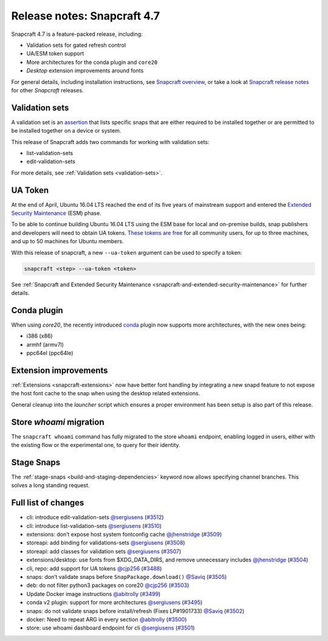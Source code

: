 .. 24252.md

.. _release-notes-snapcraft-4-7:

Release notes: Snapcraft 4.7
============================

Snapcraft 4.7 is a feature-packed release, including:

-  Validation sets for gated refresh control
-  UA/ESM token support
-  More architectures for the conda plugin and ``core20``
-  *Desktop* extension improvements around fonts

For general details, including installation instructions, see `Snapcraft overview <https://snapcraft.io/docs/snapcraft-overview>`__, or take a look at `Snapcraft release notes <https://snapcraft.io/docs/snapcraft-release-notes>`__ for other *Snapcraft* releases.

Validation sets
---------------

A validation set is an `assertion <https://snapcraft.io/docs/assertions>`__ that lists specific snaps that are either required to be installed together or are permitted to be installed together on a device or system.

This release of Snapcraft adds two commands for working with validation sets:

-  list-validation-sets
-  edit-validation-sets

For more details, see :ref:`Validation sets <validation-sets>`.

UA Token
--------

At the end of April, Ubuntu 16.04 LTS reached the end of its five years of mainstream support and entered the `Extended Security Maintenance <https://ubuntu.com/security/esm>`__ (ESM) phase.

To be able to continue building Ubuntu 16.04 LTS using the ESM base for local and on-premise builds, snap publishers and developers will need to obtain UA tokens. `These tokens are free <https://ubuntu.com/blog/ua-services-deployed-from-the-command-line-with-ua-client>`__ for all community users, for up to three machines, and up to 50 machines for Ubuntu members.

With this release of snapcraft, a new ``--ua-token`` argument can be used to specify a token:

.. code:: bash

   snapcraft <step> --ua-token <token>

See :ref:`Snapcraft and Extended Security Maintenance <snapcraft-and-extended-security-maintenance>` for further details.

Conda plugin
------------

When using *core20*, the recently introduced `conda <h/t/the-conda-plugin/12530#release-notes-snapcraft-4-7-heading--core20>`__ plugin now supports more architectures, with the new ones being:

-  i386 (x86)
-  armhf (armv7l)
-  ppc64el (ppc64le)

Extension improvements
----------------------

:ref:`Extensions <snapcraft-extensions>` now have better font handling by integrating a new snapd feature to not expose the host font cache to the snap when using the desktop related extensions.

General cleanup into the *launcher* script which ensures a proper environment has been setup is also part of this release.

Store *whoami* migration
------------------------

The ``snapcraft whoami`` command has fully migrated to the store ``whoami`` endpoint, enabling logged in users, either with the existing flow or the experimental one, to query for their identity.

Stage Snaps
-----------

The :ref:`stage-snaps <build-and-staging-dependencies>` keyword now allows specifying channel branches. This solves a long standing request.

Full list of changes
--------------------

-  cli: introduce edit-validation-sets `@sergiusens <https://github.com/sergiusens>`__ (`#3512 <https://github.com/snapcore/snapcraft/pull/3512>`__)
-  cli: introduce list-validation-sets `@sergiusens <https://github.com/sergiusens>`__ (`#3510 <https://github.com/snapcore/snapcraft/pull/3510>`__)
-  extensions: don’t expose host system fontconfig cache `@jhenstridge <https://github.com/jhenstridge>`__ (`#3509 <https://github.com/snapcore/snapcraft/pull/3509>`__)
-  storeapi: add binding for validations-sets `@sergiusens <https://github.com/sergiusens>`__ (`#3508 <https://github.com/snapcore/snapcraft/pull/3508>`__)
-  storeapi: add classes for validation sets `@sergiusens <https://github.com/sergiusens>`__ (`#3507 <https://github.com/snapcore/snapcraft/pull/3507>`__)
-  extensions/desktop: use fonts from $XDG_DATA_DIRS, and remove unnecessary includes `@jhenstridge <https://github.com/jhenstridge>`__ (`#3504 <https://github.com/snapcore/snapcraft/pull/3504>`__)
-  cli, repo: add support for UA tokens `@cjp256 <https://github.com/cjp256>`__ (`#3488 <https://github.com/snapcore/snapcraft/pull/3488>`__)
-  snaps: don’t validate snaps before ``SnapPackage.download()`` `@Saviq <https://github.com/Saviq>`__ (`#3505 <https://github.com/snapcore/snapcraft/pull/3505>`__)
-  deb: do not filter python3 packages on core20 `@cjp256 <https://github.com/cjp256>`__ (`#3503 <https://github.com/snapcore/snapcraft/pull/3503>`__)
-  Update Docker image instructions `@abitrolly <https://github.com/abitrolly>`__ (`#3499 <https://github.com/snapcore/snapcraft/pull/3499>`__)
-  conda v2 plugin: support for more architectures `@sergiusens <https://github.com/sergiusens>`__ (`#3495 <https://github.com/snapcore/snapcraft/pull/3495>`__)
-  snaps: do not validate snaps before install/refresh (Fixes LP#1901733) `@Saviq <https://github.com/Saviq>`__ (`#3502 <https://github.com/snapcore/snapcraft/pull/3502>`__)
-  docker: Need to repeat ARG in every section `@abitrolly <https://github.com/abitrolly>`__ (`#3500 <https://github.com/snapcore/snapcraft/pull/3500>`__)
-  store: use whoami dashboard endpoint for cli `@sergiusens <https://github.com/sergiusens>`__ (`#3501 <https://github.com/snapcore/snapcraft/pull/3501>`__)
